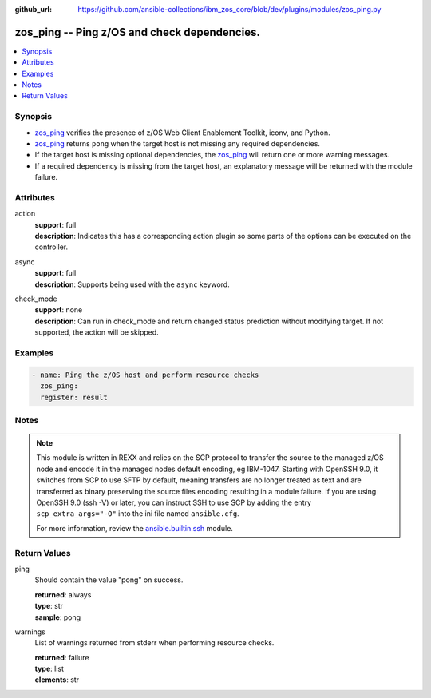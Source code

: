 
:github_url: https://github.com/ansible-collections/ibm_zos_core/blob/dev/plugins/modules/zos_ping.py

.. _zos_ping_module:


zos_ping -- Ping z/OS and check dependencies.
=============================================



.. contents::
   :local:
   :depth: 1


Synopsis
--------
- `zos_ping <./zos_ping.html>`_ verifies the presence of z/OS Web Client Enablement Toolkit, iconv, and Python.
- `zos_ping <./zos_ping.html>`_ returns ``pong`` when the target host is not missing any required dependencies.
- If the target host is missing optional dependencies, the `zos_ping <./zos_ping.html>`_ will return one or more warning messages.
- If a required dependency is missing from the target host, an explanatory message will be returned with the module failure.







Attributes
----------
action
  | **support**: full
  | **description**: Indicates this has a corresponding action plugin so some parts of the options can be executed on the controller.
async
  | **support**: full
  | **description**: Supports being used with the ``async`` keyword.
check_mode
  | **support**: none
  | **description**: Can run in check_mode and return changed status prediction without modifying target. If not supported, the action will be skipped.



Examples
--------

.. code-block:: yaml+jinja

   
   - name: Ping the z/OS host and perform resource checks
     zos_ping:
     register: result




Notes
-----

.. note::
   This module is written in REXX and relies on the SCP protocol to transfer the source to the managed z/OS node and encode it in the managed nodes default encoding, eg IBM-1047. Starting with OpenSSH 9.0, it switches from SCP to use SFTP by default, meaning transfers are no longer treated as text and are transferred as binary preserving the source files encoding resulting in a module failure. If you are using OpenSSH 9.0 (ssh -V) or later, you can instruct SSH to use SCP by adding the entry ``scp_extra_args="-O"`` into the ini file named ``ansible.cfg``.

   For more information, review the `ansible.builtin.ssh <https://docs.ansible.com/ansible/latest/collections/ansible/builtin/ssh_connection.html>`_ module.







Return Values
-------------


ping
  Should contain the value "pong" on success.

  | **returned**: always
  | **type**: str
  | **sample**: pong

warnings
  List of warnings returned from stderr when performing resource checks.

  | **returned**: failure
  | **type**: list
  | **elements**: str

